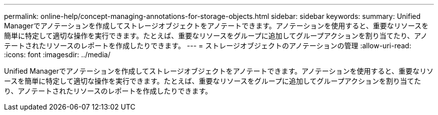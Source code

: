 ---
permalink: online-help/concept-managing-annotations-for-storage-objects.html 
sidebar: sidebar 
keywords:  
summary: Unified Managerでアノテーションを作成してストレージオブジェクトをアノテートできます。アノテーションを使用すると、重要なリソースを簡単に特定して適切な操作を実行できます。たとえば、重要なリソースをグループに追加してグループアクションを割り当てたり、アノテートされたリソースのレポートを作成したりできます。 
---
= ストレージオブジェクトのアノテーションの管理
:allow-uri-read: 
:icons: font
:imagesdir: ../media/


[role="lead"]
Unified Managerでアノテーションを作成してストレージオブジェクトをアノテートできます。アノテーションを使用すると、重要なリソースを簡単に特定して適切な操作を実行できます。たとえば、重要なリソースをグループに追加してグループアクションを割り当てたり、アノテートされたリソースのレポートを作成したりできます。

